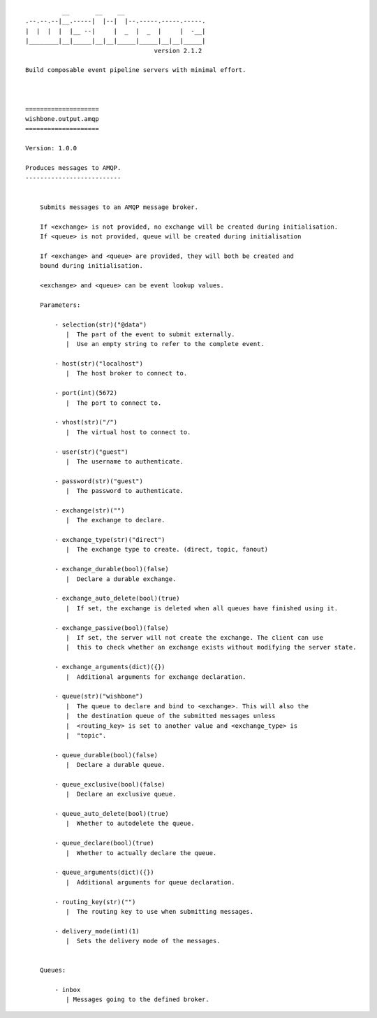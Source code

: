 ::

              __       __    __
    .--.--.--|__.-----|  |--|  |--.-----.-----.-----.
    |  |  |  |  |__ --|     |  _  |  _  |     |  -__|
    |________|__|_____|__|__|_____|_____|__|__|_____|
                                       version 2.1.2

    Build composable event pipeline servers with minimal effort.



    ====================
    wishbone.output.amqp
    ====================

    Version: 1.0.0

    Produces messages to AMQP.
    --------------------------


        Submits messages to an AMQP message broker.

        If <exchange> is not provided, no exchange will be created during initialisation.
        If <queue> is not provided, queue will be created during initialisation

        If <exchange> and <queue> are provided, they will both be created and
        bound during initialisation.

        <exchange> and <queue> can be event lookup values.

        Parameters:

            - selection(str)("@data")
               |  The part of the event to submit externally.
               |  Use an empty string to refer to the complete event.

            - host(str)("localhost")
               |  The host broker to connect to.

            - port(int)(5672)
               |  The port to connect to.

            - vhost(str)("/")
               |  The virtual host to connect to.

            - user(str)("guest")
               |  The username to authenticate.

            - password(str)("guest")
               |  The password to authenticate.

            - exchange(str)("")
               |  The exchange to declare.

            - exchange_type(str)("direct")
               |  The exchange type to create. (direct, topic, fanout)

            - exchange_durable(bool)(false)
               |  Declare a durable exchange.

            - exchange_auto_delete(bool)(true)
               |  If set, the exchange is deleted when all queues have finished using it.

            - exchange_passive(bool)(false)
               |  If set, the server will not create the exchange. The client can use
               |  this to check whether an exchange exists without modifying the server state.

            - exchange_arguments(dict)({})
               |  Additional arguments for exchange declaration.

            - queue(str)("wishbone")
               |  The queue to declare and bind to <exchange>. This will also the
               |  the destination queue of the submitted messages unless
               |  <routing_key> is set to another value and <exchange_type> is
               |  "topic".

            - queue_durable(bool)(false)
               |  Declare a durable queue.

            - queue_exclusive(bool)(false)
               |  Declare an exclusive queue.

            - queue_auto_delete(bool)(true)
               |  Whether to autodelete the queue.

            - queue_declare(bool)(true)
               |  Whether to actually declare the queue.

            - queue_arguments(dict)({})
               |  Additional arguments for queue declaration.

            - routing_key(str)("")
               |  The routing key to use when submitting messages.

            - delivery_mode(int)(1)
               |  Sets the delivery mode of the messages.


        Queues:

            - inbox
               | Messages going to the defined broker.

